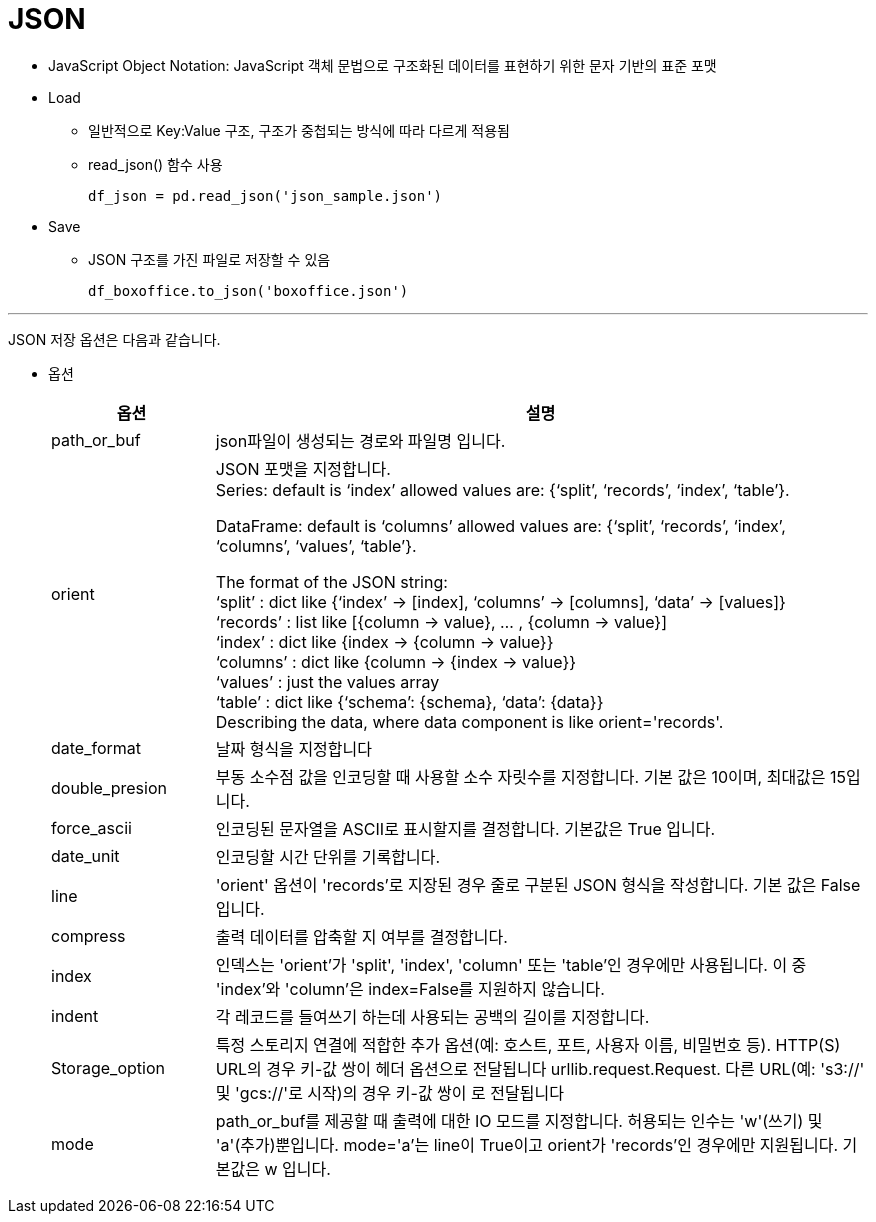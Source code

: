 = JSON

* JavaScript Object Notation: JavaScript 객체 문법으로 구조화된 데이터를 표현하기 위한 문자 기반의 표준 포맷
* Load
** 일반적으로 Key:Value 구조, 구조가 중첩되는 방식에 따라 다르게 적용됨
** read_json() 함수 사용
+
[source, python]
----
df_json = pd.read_json('json_sample.json')
----

* Save
** JSON 구조를 가진 파일로 저장할 수 있음
+
[source, python]
----
df_boxoffice.to_json('boxoffice.json')
----

---

JSON 저장 옵션은 다음과 같습니다.

* 옵션
+
[%header, cols="1,4", width=100%]
|===
|옵션|설명
|path_or_buf|json파일이 생성되는 경로와 파일명 입니다.
|orient|JSON 포맷을 지정합니다. +
Series:
default is ‘index’ allowed values are: {‘split’, ‘records’, ‘index’, ‘table’}.

DataFrame: default is ‘columns’ allowed values are: {‘split’, ‘records’, ‘index’, ‘columns’, ‘values’, ‘table’}.

The format of the JSON string: +
‘split’ : dict like {‘index’ -> [index], ‘columns’ -> [columns], ‘data’ -> [values]} +
‘records’ : list like [{column -> value}, … , {column -> value}] +
‘index’ : dict like {index -> {column -> value}} +
‘columns’ : dict like {column -> {index -> value}} +
‘values’ : just the values array +
‘table’ : dict like {‘schema’: {schema}, ‘data’: {data}} +
Describing the data, where data component is like orient='records'.
|date_format|날짜 형식을 지정합니다
|double_presion|부동 소수점 값을 인코딩할 때 사용할 소수 자릿수를 지정합니다. 기본 값은 10이며, 최대값은 15입니다.
|force_ascii|인코딩된 문자열을 ASCII로 표시할지를 결정합니다. 기본값은 True 입니다.
|date_unit|인코딩할 시간 단위를 기록합니다.
|line| 'orient' 옵션이 'records'로 지장된 경우 줄로 구분된 JSON 형식을 작성합니다. 기본 값은 False입니다.
|compress|출력 데이터를 압축할 지 여부를 결정합니다.
|index|인덱스는 'orient'가 'split', 'index', 'column' 또는 'table'인 경우에만 사용됩니다. 이 중 'index'와 'column'은 index=False를 지원하지 않습니다.
|indent|각 레코드를 들여쓰기 하는데 사용되는 공백의 길이를 지정합니다.
|Storage_option|특정 스토리지 연결에 적합한 추가 옵션(예: 호스트, 포트, 사용자 이름, 비밀번호 등). HTTP(S) URL의 경우 키-값 쌍이 헤더 옵션으로 전달됩니다 urllib.request.Request. 다른 URL(예: 's3://' 및 'gcs://'로 시작)의 경우 키-값 쌍이 로 전달됩니다 
|mode|path_or_buf를 제공할 때 출력에 대한 IO 모드를 지정합니다. 허용되는 인수는 'w'(쓰기) 및 'a'(추가)뿐입니다. mode='a'는 line이 True이고 orient가 'records'인 경우에만 지원됩니다. 기본값은 w 입니다.
|===



